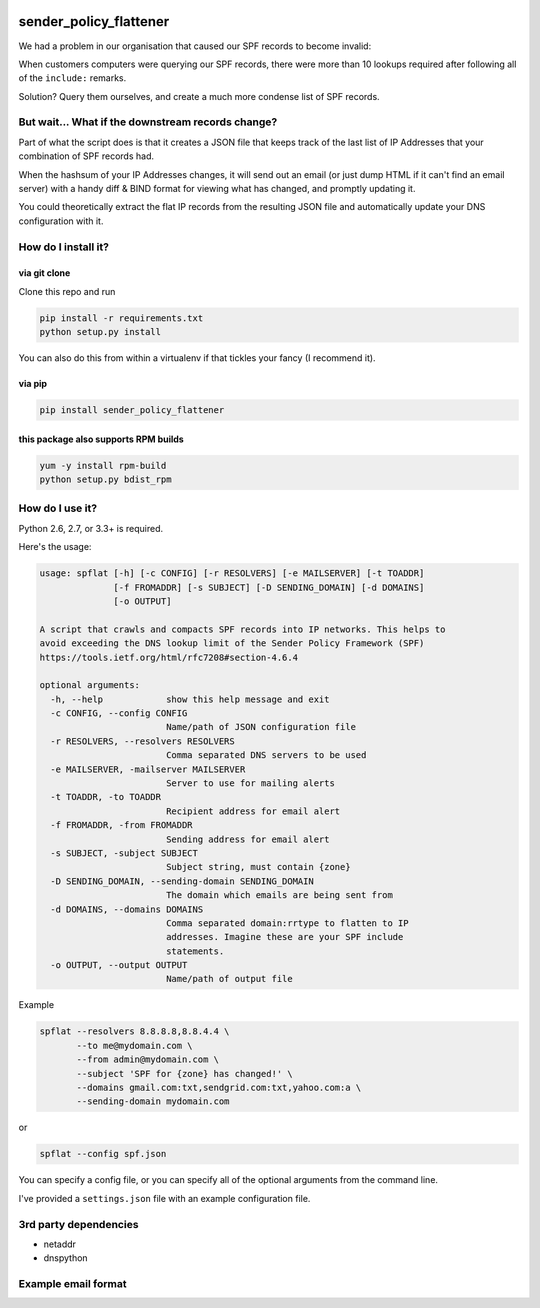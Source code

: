 |Build Status|

sender_policy_flattener
=======================

We had a problem in our organisation that caused our SPF records to become invalid:

When customers computers were querying our SPF records, there were more than 10 lookups required after following all of the ``include:`` remarks.

Solution? Query them ourselves, and create a much more condense list of SPF records.

But wait... What if the downstream records change?
------------------------------------------------

Part of what the script does is that it creates a JSON file that keeps track of the last list of IP Addresses that your combination of SPF records had.

When the hashsum of your IP Addresses changes, it will send out an email (or just dump HTML if it can't find an email server) with a handy diff & BIND format for viewing what has changed, and promptly updating it.

You could theoretically extract the flat IP records from the resulting JSON file and automatically update your DNS configuration with it.

How do I install it?
--------------------

via git clone
~~~~~~~~~~~~~

Clone this repo and run 

.. code:: shell

    pip install -r requirements.txt
    python setup.py install

You can also do this from within a virtualenv if that tickles your fancy (I recommend it).

via pip
~~~~~~~

.. code:: shell

    pip install sender_policy_flattener
    
this package also supports RPM builds
~~~~~~~~~~~~~~~~~~~~~~~~~~~~~~~~~~~~~

.. code:: shell

    yum -y install rpm-build
    python setup.py bdist_rpm

How do I use it?
----------------

Python 2.6, 2.7, or 3.3+ is required.

Here's the usage:

.. code:: shell

    usage: spflat [-h] [-c CONFIG] [-r RESOLVERS] [-e MAILSERVER] [-t TOADDR]
                  [-f FROMADDR] [-s SUBJECT] [-D SENDING_DOMAIN] [-d DOMAINS]
                  [-o OUTPUT]
    
    A script that crawls and compacts SPF records into IP networks. This helps to
    avoid exceeding the DNS lookup limit of the Sender Policy Framework (SPF)
    https://tools.ietf.org/html/rfc7208#section-4.6.4
    
    optional arguments:
      -h, --help            show this help message and exit
      -c CONFIG, --config CONFIG
                            Name/path of JSON configuration file
      -r RESOLVERS, --resolvers RESOLVERS
                            Comma separated DNS servers to be used
      -e MAILSERVER, -mailserver MAILSERVER
                            Server to use for mailing alerts
      -t TOADDR, -to TOADDR
                            Recipient address for email alert
      -f FROMADDR, -from FROMADDR
                            Sending address for email alert
      -s SUBJECT, -subject SUBJECT
                            Subject string, must contain {zone}
      -D SENDING_DOMAIN, --sending-domain SENDING_DOMAIN
                            The domain which emails are being sent from
      -d DOMAINS, --domains DOMAINS
                            Comma separated domain:rrtype to flatten to IP
                            addresses. Imagine these are your SPF include
                            statements.
      -o OUTPUT, --output OUTPUT
                            Name/path of output file

Example

.. code:: shell

    spflat --resolvers 8.8.8.8,8.8.4.4 \
           --to me@mydomain.com \
           --from admin@mydomain.com \
           --subject 'SPF for {zone} has changed!' \
           --domains gmail.com:txt,sendgrid.com:txt,yahoo.com:a \
           --sending-domain mydomain.com
        
or

.. code:: shell

    spflat --config spf.json

You can specify a config file, or you can specify all of the optional arguments from the command line.

I've provided a ``settings.json`` file with an example configuration file.


3rd party dependencies
----------------------

* netaddr
* dnspython

Example email format
--------------------

|Example screenshot|


.. |Build Status| image:: https://api.travis-ci.org/cetanu/sender_policy_flattener.svg?branch=master
   :target: https://travis-ci.org/cetanu/sender_policy_flattener
.. |Example screenshot| image:: https://raw.githubusercontent.com/cetanu/sender_policy_flattener/master/example/email_example.png
